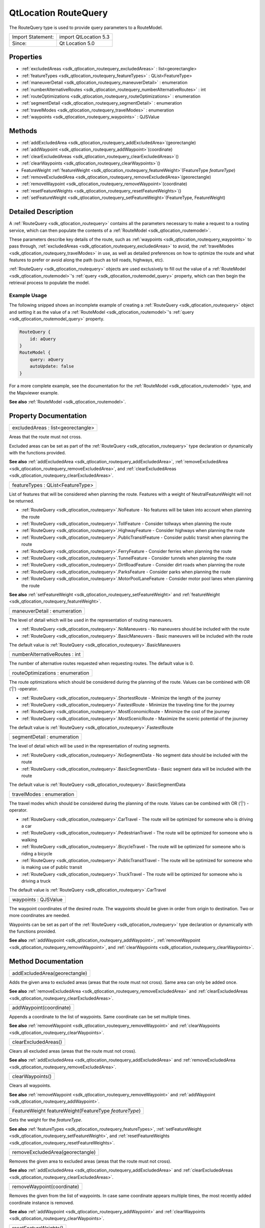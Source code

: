 .. _sdk_qtlocation_routequery:

QtLocation RouteQuery
=====================

The RouteQuery type is used to provide query parameters to a RouteModel.

+---------------------+-------------------------+
| Import Statement:   | import QtLocation 5.3   |
+---------------------+-------------------------+
| Since:              | Qt Location 5.0         |
+---------------------+-------------------------+

Properties
----------

-  :ref:`excludedAreas <sdk_qtlocation_routequery_excludedAreas>` : list<georectangle>
-  :ref:`featureTypes <sdk_qtlocation_routequery_featureTypes>` : QList<FeatureType>
-  :ref:`maneuverDetail <sdk_qtlocation_routequery_maneuverDetail>` : enumeration
-  :ref:`numberAlternativeRoutes <sdk_qtlocation_routequery_numberAlternativeRoutes>` : int
-  :ref:`routeOptimizations <sdk_qtlocation_routequery_routeOptimizations>` : enumeration
-  :ref:`segmentDetail <sdk_qtlocation_routequery_segmentDetail>` : enumeration
-  :ref:`travelModes <sdk_qtlocation_routequery_travelModes>` : enumeration
-  :ref:`waypoints <sdk_qtlocation_routequery_waypoints>` : QJSValue

Methods
-------

-  :ref:`addExcludedArea <sdk_qtlocation_routequery_addExcludedArea>`\ (georectangle)
-  :ref:`addWaypoint <sdk_qtlocation_routequery_addWaypoint>`\ (coordinate)
-  :ref:`clearExcludedAreas <sdk_qtlocation_routequery_clearExcludedAreas>`\ ()
-  :ref:`clearWaypoints <sdk_qtlocation_routequery_clearWaypoints>`\ ()
-  FeatureWeight :ref:`featureWeight <sdk_qtlocation_routequery_featureWeight>`\ (FeatureType *featureType*)
-  :ref:`removeExcludedArea <sdk_qtlocation_routequery_removeExcludedArea>`\ (georectangle)
-  :ref:`removeWaypoint <sdk_qtlocation_routequery_removeWaypoint>`\ (coordinate)
-  :ref:`resetFeatureWeights <sdk_qtlocation_routequery_resetFeatureWeights>`\ ()
-  :ref:`setFeatureWeight <sdk_qtlocation_routequery_setFeatureWeight>`\ (FeatureType, FeatureWeight)

Detailed Description
--------------------

A :ref:`RouteQuery <sdk_qtlocation_routequery>` contains all the parameters necessary to make a request to a routing service, which can then populate the contents of a :ref:`RouteModel <sdk_qtlocation_routemodel>`.

These parameters describe key details of the route, such as :ref:`waypoints <sdk_qtlocation_routequery_waypoints>` to pass through, :ref:`excludedAreas <sdk_qtlocation_routequery_excludedAreas>` to avoid, the :ref:`travelModes <sdk_qtlocation_routequery_travelModes>` in use, as well as detailed preferences on how to optimize the route and what features to prefer or avoid along the path (such as toll roads, highways, etc).

:ref:`RouteQuery <sdk_qtlocation_routequery>` objects are used exclusively to fill out the value of a :ref:`RouteModel <sdk_qtlocation_routemodel>`'s :ref:`query <sdk_qtlocation_routemodel_query>` property, which can then begin the retrieval process to populate the model.

Example Usage
~~~~~~~~~~~~~

The following snipped shows an incomplete example of creating a :ref:`RouteQuery <sdk_qtlocation_routequery>` object and setting it as the value of a :ref:`RouteModel <sdk_qtlocation_routemodel>`'s :ref:`query <sdk_qtlocation_routemodel_query>` property.

.. code:: cpp

    RouteQuery {
        id: aQuery
    }
    RouteModel {
        query: aQuery
        autoUpdate: false
    }

For a more complete example, see the documentation for the :ref:`RouteModel <sdk_qtlocation_routemodel>` type, and the Mapviewer example.

**See also** :ref:`RouteModel <sdk_qtlocation_routemodel>`.

Property Documentation
----------------------

.. _sdk_qtlocation_routequery_excludedAreas:

+--------------------------------------------------------------------------------------------------------------------------------------------------------------------------------------------------------------------------------------------------------------------------------------------------------------+
| excludedAreas : list<georectangle>                                                                                                                                                                                                                                                                           |
+--------------------------------------------------------------------------------------------------------------------------------------------------------------------------------------------------------------------------------------------------------------------------------------------------------------+

Areas that the route must not cross.

Excluded areas can be set as part of the :ref:`RouteQuery <sdk_qtlocation_routequery>` type declaration or dynamically with the functions provided.

**See also** :ref:`addExcludedArea <sdk_qtlocation_routequery_addExcludedArea>`, :ref:`removeExcludedArea <sdk_qtlocation_routequery_removeExcludedArea>`, and :ref:`clearExcludedAreas <sdk_qtlocation_routequery_clearExcludedAreas>`.

.. _sdk_qtlocation_routequery_featureTypes:

+--------------------------------------------------------------------------------------------------------------------------------------------------------------------------------------------------------------------------------------------------------------------------------------------------------------+
| featureTypes : QList<FeatureType>                                                                                                                                                                                                                                                                            |
+--------------------------------------------------------------------------------------------------------------------------------------------------------------------------------------------------------------------------------------------------------------------------------------------------------------+

List of features that will be considered when planning the route. Features with a weight of NeutralFeatureWeight will not be returned.

-  :ref:`RouteQuery <sdk_qtlocation_routequery>`.NoFeature - No features will be taken into account when planning the route
-  :ref:`RouteQuery <sdk_qtlocation_routequery>`.TollFeature - Consider tollways when planning the route
-  :ref:`RouteQuery <sdk_qtlocation_routequery>`.HighwayFeature - Consider highways when planning the route
-  :ref:`RouteQuery <sdk_qtlocation_routequery>`.PublicTransitFeature - Consider public transit when planning the route
-  :ref:`RouteQuery <sdk_qtlocation_routequery>`.FerryFeature - Consider ferries when planning the route
-  :ref:`RouteQuery <sdk_qtlocation_routequery>`.TunnelFeature - Consider tunnels when planning the route
-  :ref:`RouteQuery <sdk_qtlocation_routequery>`.DirtRoadFeature - Consider dirt roads when planning the route
-  :ref:`RouteQuery <sdk_qtlocation_routequery>`.ParksFeature - Consider parks when planning the route
-  :ref:`RouteQuery <sdk_qtlocation_routequery>`.MotorPoolLaneFeature - Consider motor pool lanes when planning the route

**See also** :ref:`setFeatureWeight <sdk_qtlocation_routequery_setFeatureWeight>` and :ref:`featureWeight <sdk_qtlocation_routequery_featureWeight>`.

.. _sdk_qtlocation_routequery_maneuverDetail:

+--------------------------------------------------------------------------------------------------------------------------------------------------------------------------------------------------------------------------------------------------------------------------------------------------------------+
| maneuverDetail : enumeration                                                                                                                                                                                                                                                                                 |
+--------------------------------------------------------------------------------------------------------------------------------------------------------------------------------------------------------------------------------------------------------------------------------------------------------------+

The level of detail which will be used in the representation of routing maneuvers.

-  :ref:`RouteQuery <sdk_qtlocation_routequery>`.NoManeuvers - No maneuvers should be included with the route
-  :ref:`RouteQuery <sdk_qtlocation_routequery>`.BasicManeuvers - Basic maneuvers will be included with the route

The default value is :ref:`RouteQuery <sdk_qtlocation_routequery>`.BasicManeuvers

.. _sdk_qtlocation_routequery_numberAlternativeRoutes:

+--------------------------------------------------------------------------------------------------------------------------------------------------------------------------------------------------------------------------------------------------------------------------------------------------------------+
| numberAlternativeRoutes : int                                                                                                                                                                                                                                                                                |
+--------------------------------------------------------------------------------------------------------------------------------------------------------------------------------------------------------------------------------------------------------------------------------------------------------------+

The number of alternative routes requested when requesting routes. The default value is 0.

.. _sdk_qtlocation_routequery_routeOptimizations:

+--------------------------------------------------------------------------------------------------------------------------------------------------------------------------------------------------------------------------------------------------------------------------------------------------------------+
| routeOptimizations : enumeration                                                                                                                                                                                                                                                                             |
+--------------------------------------------------------------------------------------------------------------------------------------------------------------------------------------------------------------------------------------------------------------------------------------------------------------+

The route optimizations which should be considered during the planning of the route. Values can be combined with OR ('\|') -operator.

-  :ref:`RouteQuery <sdk_qtlocation_routequery>`.ShortestRoute - Minimize the length of the journey
-  :ref:`RouteQuery <sdk_qtlocation_routequery>`.FastestRoute - Minimize the traveling time for the journey
-  :ref:`RouteQuery <sdk_qtlocation_routequery>`.MostEconomicRoute - Minimize the cost of the journey
-  :ref:`RouteQuery <sdk_qtlocation_routequery>`.MostScenicRoute - Maximize the scenic potential of the journey

The default value is :ref:`RouteQuery <sdk_qtlocation_routequery>`.FastestRoute

.. _sdk_qtlocation_routequery_segmentDetail:

+--------------------------------------------------------------------------------------------------------------------------------------------------------------------------------------------------------------------------------------------------------------------------------------------------------------+
| segmentDetail : enumeration                                                                                                                                                                                                                                                                                  |
+--------------------------------------------------------------------------------------------------------------------------------------------------------------------------------------------------------------------------------------------------------------------------------------------------------------+

The level of detail which will be used in the representation of routing segments.

-  :ref:`RouteQuery <sdk_qtlocation_routequery>`.NoSegmentData - No segment data should be included with the route
-  :ref:`RouteQuery <sdk_qtlocation_routequery>`.BasicSegmentData - Basic segment data will be included with the route

The default value is :ref:`RouteQuery <sdk_qtlocation_routequery>`.BasicSegmentData

.. _sdk_qtlocation_routequery_travelModes:

+--------------------------------------------------------------------------------------------------------------------------------------------------------------------------------------------------------------------------------------------------------------------------------------------------------------+
| travelModes : enumeration                                                                                                                                                                                                                                                                                    |
+--------------------------------------------------------------------------------------------------------------------------------------------------------------------------------------------------------------------------------------------------------------------------------------------------------------+

The travel modes which should be considered during the planning of the route. Values can be combined with OR ('\|') -operator.

-  :ref:`RouteQuery <sdk_qtlocation_routequery>`.CarTravel - The route will be optimized for someone who is driving a car
-  :ref:`RouteQuery <sdk_qtlocation_routequery>`.PedestrianTravel - The route will be optimized for someone who is walking
-  :ref:`RouteQuery <sdk_qtlocation_routequery>`.BicycleTravel - The route will be optimized for someone who is riding a bicycle
-  :ref:`RouteQuery <sdk_qtlocation_routequery>`.PublicTransitTravel - The route will be optimized for someone who is making use of public transit
-  :ref:`RouteQuery <sdk_qtlocation_routequery>`.TruckTravel - The route will be optimized for someone who is driving a truck

The default value is :ref:`RouteQuery <sdk_qtlocation_routequery>`.CarTravel

.. _sdk_qtlocation_routequery_waypoints:

+--------------------------------------------------------------------------------------------------------------------------------------------------------------------------------------------------------------------------------------------------------------------------------------------------------------+
| waypoints : QJSValue                                                                                                                                                                                                                                                                                         |
+--------------------------------------------------------------------------------------------------------------------------------------------------------------------------------------------------------------------------------------------------------------------------------------------------------------+

The waypoint coordinates of the desired route. The waypoints should be given in order from origin to destination. Two or more coordinates are needed.

Waypoints can be set as part of the :ref:`RouteQuery <sdk_qtlocation_routequery>` type declaration or dynamically with the functions provided.

**See also** :ref:`addWaypoint <sdk_qtlocation_routequery_addWaypoint>`, :ref:`removeWaypoint <sdk_qtlocation_routequery_removeWaypoint>`, and :ref:`clearWaypoints <sdk_qtlocation_routequery_clearWaypoints>`.

Method Documentation
--------------------

.. _sdk_qtlocation_routequery_addExcludedArea:

+--------------------------------------------------------------------------------------------------------------------------------------------------------------------------------------------------------------------------------------------------------------------------------------------------------------+
| addExcludedArea(georectangle)                                                                                                                                                                                                                                                                                |
+--------------------------------------------------------------------------------------------------------------------------------------------------------------------------------------------------------------------------------------------------------------------------------------------------------------+

Adds the given area to excluded areas (areas that the route must not cross). Same area can only be added once.

**See also** :ref:`removeExcludedArea <sdk_qtlocation_routequery_removeExcludedArea>` and :ref:`clearExcludedAreas <sdk_qtlocation_routequery_clearExcludedAreas>`.

.. _sdk_qtlocation_routequery_addWaypoint:

+--------------------------------------------------------------------------------------------------------------------------------------------------------------------------------------------------------------------------------------------------------------------------------------------------------------+
| addWaypoint(coordinate)                                                                                                                                                                                                                                                                                      |
+--------------------------------------------------------------------------------------------------------------------------------------------------------------------------------------------------------------------------------------------------------------------------------------------------------------+

Appends a coordinate to the list of waypoints. Same coordinate can be set multiple times.

**See also** :ref:`removeWaypoint <sdk_qtlocation_routequery_removeWaypoint>` and :ref:`clearWaypoints <sdk_qtlocation_routequery_clearWaypoints>`.

.. _sdk_qtlocation_routequery_clearExcludedAreas:

+--------------------------------------------------------------------------------------------------------------------------------------------------------------------------------------------------------------------------------------------------------------------------------------------------------------+
| clearExcludedAreas()                                                                                                                                                                                                                                                                                         |
+--------------------------------------------------------------------------------------------------------------------------------------------------------------------------------------------------------------------------------------------------------------------------------------------------------------+

Clears all excluded areas (areas that the route must not cross).

**See also** :ref:`addExcludedArea <sdk_qtlocation_routequery_addExcludedArea>` and :ref:`removeExcludedArea <sdk_qtlocation_routequery_removeExcludedArea>`.

.. _sdk_qtlocation_routequery_clearWaypoints:

+--------------------------------------------------------------------------------------------------------------------------------------------------------------------------------------------------------------------------------------------------------------------------------------------------------------+
| clearWaypoints()                                                                                                                                                                                                                                                                                             |
+--------------------------------------------------------------------------------------------------------------------------------------------------------------------------------------------------------------------------------------------------------------------------------------------------------------+

Clears all waypoints.

**See also** :ref:`removeWaypoint <sdk_qtlocation_routequery_removeWaypoint>` and :ref:`addWaypoint <sdk_qtlocation_routequery_addWaypoint>`.

.. _sdk_qtlocation_routequery_featureWeight:

+--------------------------------------------------------------------------------------------------------------------------------------------------------------------------------------------------------------------------------------------------------------------------------------------------------------+
| FeatureWeight featureWeight(FeatureType *featureType*)                                                                                                                                                                                                                                                       |
+--------------------------------------------------------------------------------------------------------------------------------------------------------------------------------------------------------------------------------------------------------------------------------------------------------------+

Gets the weight for the *featureType*.

**See also** :ref:`featureTypes <sdk_qtlocation_routequery_featureTypes>`, :ref:`setFeatureWeight <sdk_qtlocation_routequery_setFeatureWeight>`, and :ref:`resetFeatureWeights <sdk_qtlocation_routequery_resetFeatureWeights>`.

.. _sdk_qtlocation_routequery_removeExcludedArea:

+--------------------------------------------------------------------------------------------------------------------------------------------------------------------------------------------------------------------------------------------------------------------------------------------------------------+
| removeExcludedArea(georectangle)                                                                                                                                                                                                                                                                             |
+--------------------------------------------------------------------------------------------------------------------------------------------------------------------------------------------------------------------------------------------------------------------------------------------------------------+

Removes the given area to excluded areas (areas that the route must not cross).

**See also** :ref:`addExcludedArea <sdk_qtlocation_routequery_addExcludedArea>` and :ref:`clearExcludedAreas <sdk_qtlocation_routequery_clearExcludedAreas>`.

.. _sdk_qtlocation_routequery_removeWaypoint:

+--------------------------------------------------------------------------------------------------------------------------------------------------------------------------------------------------------------------------------------------------------------------------------------------------------------+
| removeWaypoint(coordinate)                                                                                                                                                                                                                                                                                   |
+--------------------------------------------------------------------------------------------------------------------------------------------------------------------------------------------------------------------------------------------------------------------------------------------------------------+

Removes the given from the list of waypoints. In case same coordinate appears multiple times, the most recently added coordinate instance is removed.

**See also** :ref:`addWaypoint <sdk_qtlocation_routequery_addWaypoint>` and :ref:`clearWaypoints <sdk_qtlocation_routequery_clearWaypoints>`.

.. _sdk_qtlocation_routequery_resetFeatureWeights:

+--------------------------------------------------------------------------------------------------------------------------------------------------------------------------------------------------------------------------------------------------------------------------------------------------------------+
| resetFeatureWeights()                                                                                                                                                                                                                                                                                        |
+--------------------------------------------------------------------------------------------------------------------------------------------------------------------------------------------------------------------------------------------------------------------------------------------------------------+

Resets all feature weights to their default state (NeutralFeatureWeight).

**See also** :ref:`featureTypes <sdk_qtlocation_routequery_featureTypes>`, :ref:`setFeatureWeight <sdk_qtlocation_routequery_setFeatureWeight>`, and :ref:`featureWeight <sdk_qtlocation_routequery_featureWeight>`.

.. _sdk_qtlocation_routequery_setFeatureWeight:

+--------------------------------------------------------------------------------------------------------------------------------------------------------------------------------------------------------------------------------------------------------------------------------------------------------------+
| setFeatureWeight(FeatureType, FeatureWeight)                                                                                                                                                                                                                                                                 |
+--------------------------------------------------------------------------------------------------------------------------------------------------------------------------------------------------------------------------------------------------------------------------------------------------------------+

Defines the weight to associate with a feature during the planning of a route.

Following lists the possible feature weights:

-  :ref:`RouteQuery <sdk_qtlocation_routequery>`.NeutralFeatureWeight - The presence or absence of the feature will not affect the planning of the route
-  :ref:`RouteQuery <sdk_qtlocation_routequery>`.PreferFeatureWeight - Routes which contain the feature will be preferred over those that do not
-  :ref:`RouteQuery <sdk_qtlocation_routequery>`.RequireFeatureWeight - Only routes which contain the feature will be considered, otherwise no route will be returned
-  :ref:`RouteQuery <sdk_qtlocation_routequery>`.AvoidFeatureWeight - Routes which do not contain the feature will be preferred over those that do
-  :ref:`RouteQuery <sdk_qtlocation_routequery>`.DisallowFeatureWeight - Only routes which do not contain the feature will be considered, otherwise no route will be returned

**See also** :ref:`featureTypes <sdk_qtlocation_routequery_featureTypes>`, :ref:`resetFeatureWeights <sdk_qtlocation_routequery_resetFeatureWeights>`, and :ref:`featureWeight <sdk_qtlocation_routequery_featureWeight>`.

